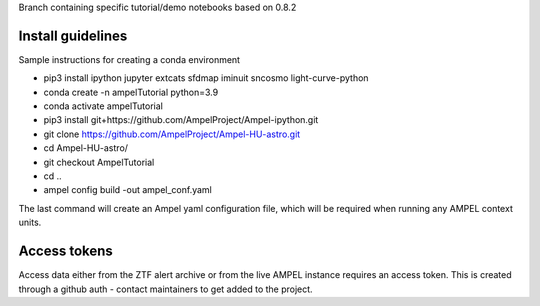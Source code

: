 Branch containing specific tutorial/demo notebooks based on 0.8.2

Install guidelines
==================

Sample instructions for creating a conda environment

- pip3 install ipython jupyter extcats sfdmap iminuit sncosmo light-curve-python
- conda create -n ampelTutorial python=3.9
- conda activate ampelTutorial
- pip3 install git+https://github.com/AmpelProject/Ampel-ipython.git
- git clone https://github.com/AmpelProject/Ampel-HU-astro.git 
- cd Ampel-HU-astro/
- git checkout AmpelTutorial
- cd ..
- ampel config build -out ampel_conf.yaml 

The last command will create an Ampel yaml configuration file, which will be required when running any AMPEL context units.

Access tokens
=============

Access data either from the ZTF alert archive or from the live AMPEL instance requires an access token. This is created through a github auth - contact maintainers to get added to the project.
